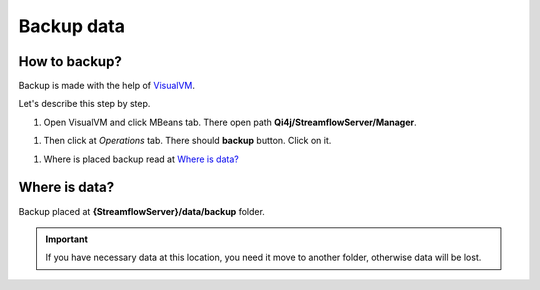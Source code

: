 Backup data
===========

How to backup?
--------------

Backup is made with the help of `VisualVM <https://visualvm.github.io>`_.

Let's describe this step by step.

#. Open VisualVM and click MBeans tab. There open path **Qi4j/StreamflowServer/Manager**.

.. image:: https://raw.githubusercontent.com/jayway/streamflow-core/develop/docs/quick_start/images/manager_location.png
    :align: center
    :width: 100%

#. Then click at *Operations* tab. There should **backup** button. Click on it.

.. image:: https://raw.githubusercontent.com/jayway/streamflow-core/develop/docs/quick_start/images/backup.png
    :align: center
    :width: 100%

#. Where is placed backup read at `Where is data?`_


Where is data?
--------------

Backup placed at **{StreamflowServer}/data/backup** folder.

.. important::
    If you have necessary data at this location,
    you need it move to another folder, otherwise data will be lost.
